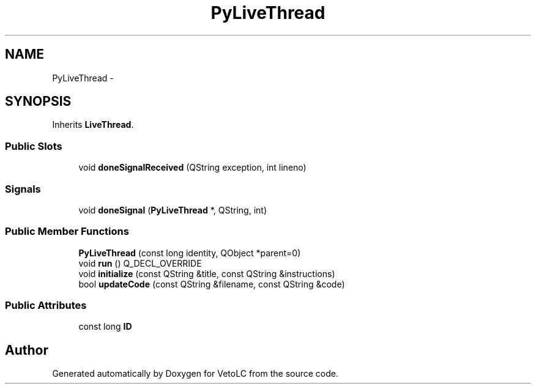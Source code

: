 .TH "PyLiveThread" 3 "Sun Nov 23 2014" "Version 0.4.0" "VetoLC" \" -*- nroff -*-
.ad l
.nh
.SH NAME
PyLiveThread \- 
.SH SYNOPSIS
.br
.PP
.PP
Inherits \fBLiveThread\fP\&.
.SS "Public Slots"

.in +1c
.ti -1c
.RI "void \fBdoneSignalReceived\fP (QString exception, int lineno)"
.br
.in -1c
.SS "Signals"

.in +1c
.ti -1c
.RI "void \fBdoneSignal\fP (\fBPyLiveThread\fP *, QString, int)"
.br
.in -1c
.SS "Public Member Functions"

.in +1c
.ti -1c
.RI "\fBPyLiveThread\fP (const long identity, QObject *parent=0)"
.br
.ti -1c
.RI "void \fBrun\fP () Q_DECL_OVERRIDE"
.br
.ti -1c
.RI "void \fBinitialize\fP (const QString &title, const QString &instructions)"
.br
.ti -1c
.RI "bool \fBupdateCode\fP (const QString &filename, const QString &code)"
.br
.in -1c
.SS "Public Attributes"

.in +1c
.ti -1c
.RI "const long \fBID\fP"
.br
.in -1c

.SH "Author"
.PP 
Generated automatically by Doxygen for VetoLC from the source code\&.
